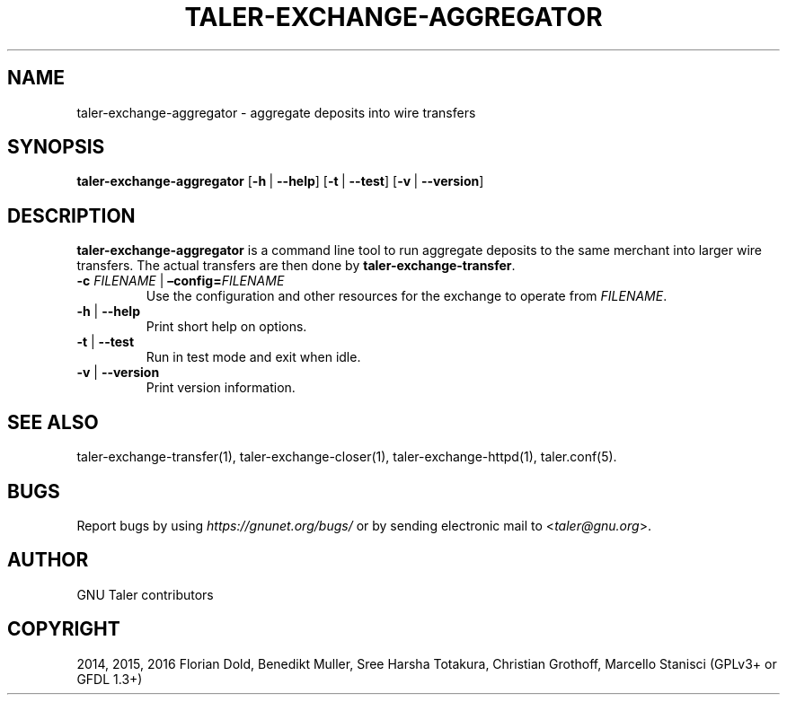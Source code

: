 .\" Man page generated from reStructuredText.
.
.TH "TALER-EXCHANGE-AGGREGATOR" "1" "Mar 22, 2020" "0.6pre1" "GNU Taler"
.SH NAME
taler-exchange-aggregator \- aggregate deposits into wire transfers
.
.nr rst2man-indent-level 0
.
.de1 rstReportMargin
\\$1 \\n[an-margin]
level \\n[rst2man-indent-level]
level margin: \\n[rst2man-indent\\n[rst2man-indent-level]]
-
\\n[rst2man-indent0]
\\n[rst2man-indent1]
\\n[rst2man-indent2]
..
.de1 INDENT
.\" .rstReportMargin pre:
. RS \\$1
. nr rst2man-indent\\n[rst2man-indent-level] \\n[an-margin]
. nr rst2man-indent-level +1
.\" .rstReportMargin post:
..
.de UNINDENT
. RE
.\" indent \\n[an-margin]
.\" old: \\n[rst2man-indent\\n[rst2man-indent-level]]
.nr rst2man-indent-level -1
.\" new: \\n[rst2man-indent\\n[rst2man-indent-level]]
.in \\n[rst2man-indent\\n[rst2man-indent-level]]u
..
.SH SYNOPSIS
.sp
\fBtaler\-exchange\-aggregator\fP
[\fB\-h\fP\ |\ \fB\-\-help\fP] [\fB\-t\fP\ |\ \fB\-\-test\fP] [\fB\-v\fP\ |\ \fB\-\-version\fP]
.SH DESCRIPTION
.sp
\fBtaler\-exchange\-aggregator\fP is a command line tool to run aggregate deposits
to the same merchant into larger wire transfers. The actual transfers are then
done by \fBtaler\-exchange\-transfer\fP\&.
.INDENT 0.0
.TP
\fB\-c\fP \fIFILENAME\fP | \fB–config=\fP‌\fIFILENAME\fP
Use the configuration and other resources for the exchange to operate
from \fIFILENAME\fP\&.
.TP
\fB\-h\fP | \fB\-\-help\fP
Print short help on options.
.TP
\fB\-t\fP | \fB\-\-test\fP
Run in test mode and exit when idle.
.TP
\fB\-v\fP | \fB\-\-version\fP
Print version information.
.UNINDENT
.SH SEE ALSO
.sp
taler\-exchange\-transfer(1), taler\-exchange\-closer(1),
taler\-exchange\-httpd(1), taler.conf(5).
.SH BUGS
.sp
Report bugs by using \fI\%https://gnunet.org/bugs/\fP or by sending electronic
mail to <\fI\%taler@gnu.org\fP>.
.SH AUTHOR
GNU Taler contributors
.SH COPYRIGHT
2014, 2015, 2016 Florian Dold, Benedikt Muller, Sree Harsha Totakura, Christian Grothoff, Marcello Stanisci (GPLv3+ or GFDL 1.3+)
.\" Generated by docutils manpage writer.
.
